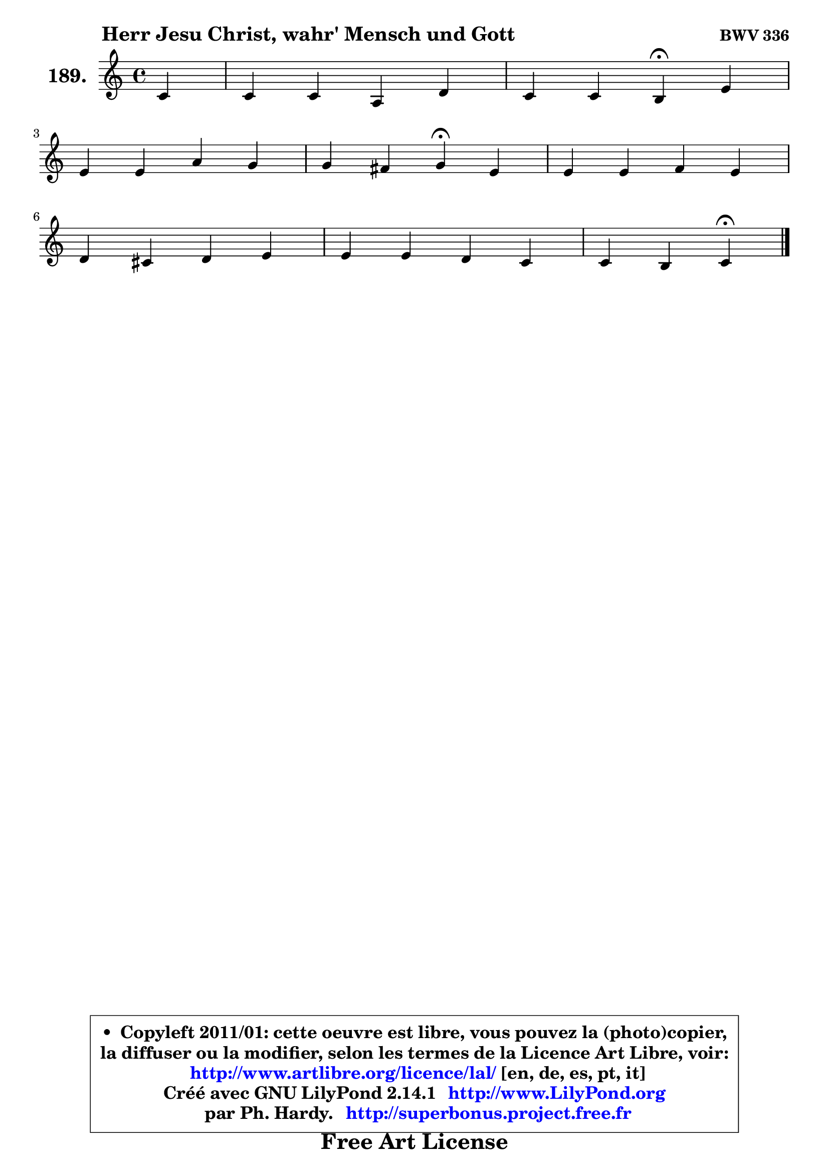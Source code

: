 
\version "2.14.1"

    \paper {
%	system-system-spacing #'padding = #0.1
%	score-system-spacing #'padding = #0.1
%	ragged-bottom = ##f
%	ragged-last-bottom = ##f
	}

    \header {
      opus = \markup { \bold "BWV 336" }
      piece = \markup { \hspace #9 \fontsize #2 \bold "Herr Jesu Christ, wahr' Mensch und Gott" }
      maintainer = "Ph. Hardy"
      maintainerEmail = "superbonus.project@free.fr"
      lastupdated = "2011/Jul/20"
      tagline = \markup { \fontsize #3 \bold "Free Art License" }
      copyright = \markup { \fontsize #3  \bold   \override #'(box-padding .  1.0) \override #'(baseline-skip . 2.9) \box \column { \center-align { \fontsize #-2 \line { • \hspace #0.5 Copyleft 2011/01: cette oeuvre est libre, vous pouvez la (photo)copier, } \line { \fontsize #-2 \line {la diffuser ou la modifier, selon les termes de la Licence Art Libre, voir: } } \line { \fontsize #-2 \with-url #"http://www.artlibre.org/licence/lal/" \line { \fontsize #1 \hspace #1.0 \with-color #blue http://www.artlibre.org/licence/lal/ [en, de, es, pt, it] } } \line { \fontsize #-2 \line { Créé avec GNU LilyPond 2.14.1 \with-url #"http://www.LilyPond.org" \line { \with-color #blue \fontsize #1 \hspace #1.0 \with-color #blue http://www.LilyPond.org } } } \line { \hspace #1.0 \fontsize #-2 \line {par Ph. Hardy. } \line { \fontsize #-2 \with-url #"http://superbonus.project.free.fr" \line { \fontsize #1 \hspace #1.0 \with-color #blue http://superbonus.project.free.fr } } } } } }

	  }

  guidemidi = {
       r4 |
        R1 |
        r2 \tempo 4 = 30 r4 \tempo 4 = 78 r4 |
        R1 |
        r2 \tempo 4 = 30 r4 \tempo 4 = 78 r4 |
        R1 |
        R1 |
        R1 |
        r4 r4 \tempo 4 = 30 r4 
	}

  upper = {
\displayLilyMusic \transpose a c {
	\time 4/4
	\key a \major
	\clef treble
	\partial 4
	\voiceOne
	<< { 
	% SOPRANO
	\set Voice.midiInstrument = "acoustic grand"
	\relative c'' {
        a4 |
        a4 a fis b |
        a4 a gis\fermata cis |
\break
        cis4 cis fis e |
        e4 dis e\fermata cis |
        cis4 cis d cis |
\break
        b4 ais b cis |
        cis4 cis b a |
        a4 gis a4\fermata
        \bar "|."
	} % fin de relative
	}

%	\context Voice="1" { \voiceTwo 
%	% ALTO
%	\set Voice.midiInstrument = "acoustic grand"
%	\relative c' {
%        e4 |
%        e8 d cis b a4 fis'8 gis8 ~ |
%	gis8 fis16 e fis4 e e |
%        a4 a a gis |
%        gis4 fis8 a a8 gis\fermata gis4 |
%        fis4 e fis g |
%        fis8 g fis e ~ e8 d\fermata a'4 |
%        a4 a ~ a8 gis ~ gis fis |
%        e8 fis ~ fis e e4
%        \bar "|."
%	} % fin de relative
%	\oneVoice
%	} >>
 >>
}
	}

    lower = {
\transpose a c {
	\time 4/4
	\key a \major
	\clef bass
	\partial 4
	\voiceOne
	<< { 
	% TENOR
	\set Voice.midiInstrument = "acoustic grand"
	\relative c' {
        cis8 d |
        e4 e d dis |
        e4 b b a |
        e'4 fis b, b |
        b4 b b cis8 b |
        a8 gis ais4 ~ ais8 b ~ b ais |
        b8 e cis4 b e |
        e4 fis fis8 cis cis4 |
        cis8 b b cis16 d cis4
        \bar "|."
	} % fin de relative
	}
	\context Voice="1" { \voiceTwo 
	% BASS
	\set Voice.midiInstrument = "acoustic grand"
	\relative c {
        a8 b |
        cis8 b a4 d8 cis b4 |
        cis4 dis e\fermata a4 ~ |
	a8 gis8 fis e dis4 e8 fis |
        gis8 a b4 e,\fermata eis |
        fis4 g fis e |
        d8 e fis4 b,\fermata a4 |
        a'8 gis fis e dis eis fis4 |
        cis8 d! e4 a,\fermata
        \bar "|."
	} % fin de relative
	\oneVoice
	} >>
}
	}


    \score { 

	\new PianoStaff <<
	\set PianoStaff.instrumentName = \markup { \bold \huge "189." }
	\new Staff = "upper" \upper
%	\new Staff = "lower" \lower
	>>

    \layout {
%	ragged-last = ##f
	   }

         } % fin de score

  \score {
\unfoldRepeats { << \guidemidi \upper >> }
    \midi {
    \context {
     \Staff
      \remove "Staff_performer"
               }

     \context {
      \Voice
       \consists "Staff_performer"
                }

     \context { 
      \Score
      tempoWholesPerMinute = #(ly:make-moment 78 4)
		}
	    }
	}



